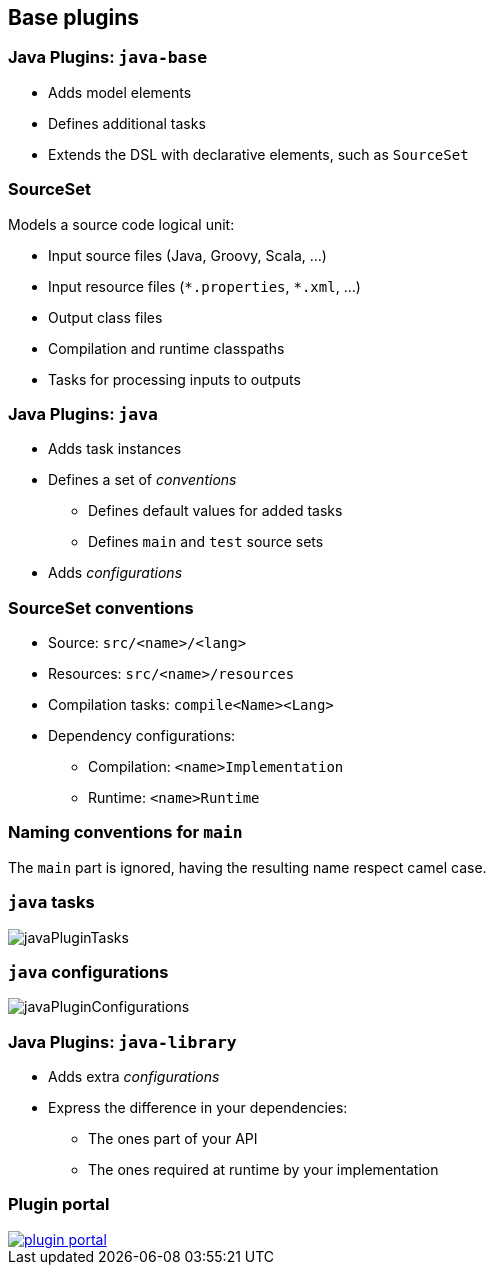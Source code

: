 == Base plugins

=== Java Plugins: `java-base`

* Adds model elements
* Defines additional tasks
* Extends the DSL with declarative elements, such as `SourceSet`

=== SourceSet

Models a source code logical unit:

* Input source files (Java, Groovy, Scala, ...)
* Input resource files (`\*.properties`, `*.xml`, ...)
* Output class files
* Compilation and runtime classpaths
* Tasks for processing inputs to outputs

=== Java Plugins: `java`

* Adds task instances
* Defines a set of _conventions_
** Defines default values for added tasks
** Defines `main` and `test` source sets
* Adds _configurations_

=== SourceSet conventions

* Source: `src/<name>/<lang>`
* Resources: `src/<name>/resources`
* Compilation tasks: `compile<Name><Lang>`
* Dependency configurations:
** Compilation: `<name>Implementation`
** Runtime: `<name>Runtime`

=== Naming conventions for `main`

The `main` part is ignored, having the resulting name respect camel case.

=== `java` tasks

image::javaPluginTasks.png[]

=== `java` configurations

image::javaPluginConfigurations.png[]

=== Java Plugins: `java-library`

* Adds extra _configurations_
* Express the difference in your dependencies:
** The ones part of your API
** The ones required at runtime by your implementation

=== Plugin portal

image::plugin_portal.png[link=https://plugins.gradle.org]
